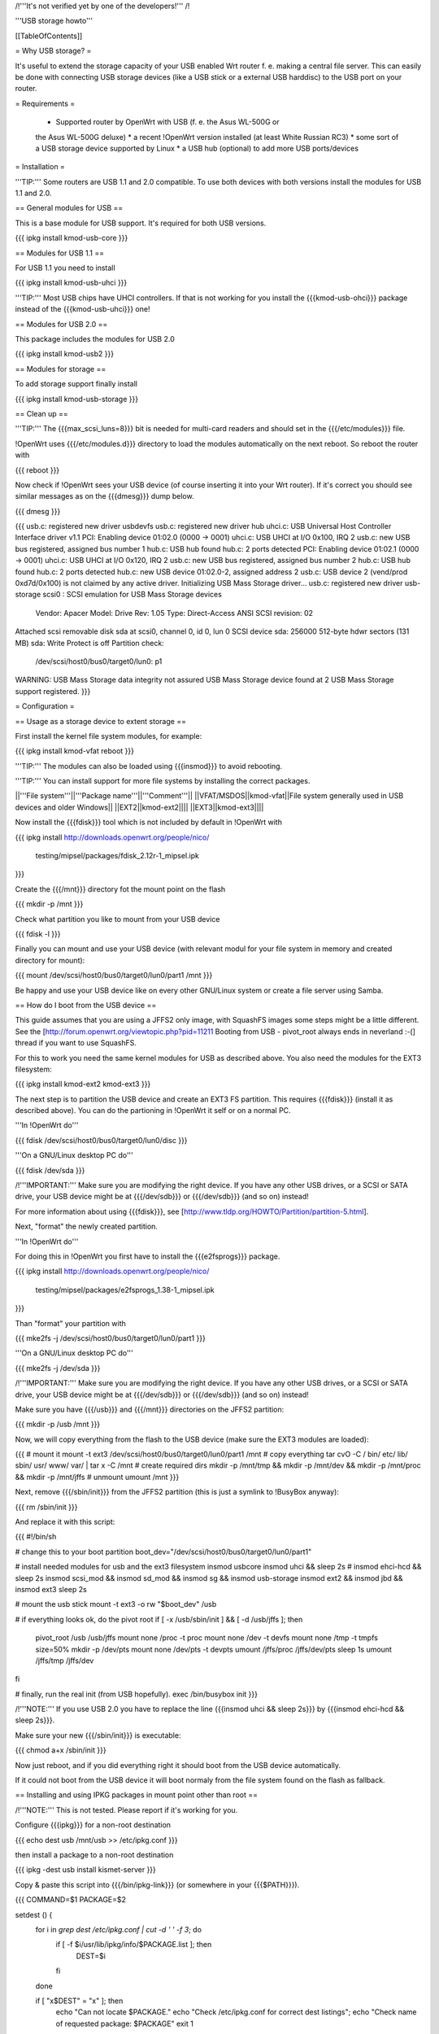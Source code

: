 /!\ '''It's not verified yet by one of the developers!''' /!\


'''USB storage howto'''


[[TableOfContents]]


= Why USB storage? =

It's useful to extend the storage capacity of your USB enabled Wrt
router f. e. making a central file server. This can easily be done
with connecting USB storage devices (like a USB stick or a external
USB harddisc) to the USB port on your router.


= Requirements =

 * Supported router by OpenWrt with USB (f. e. the Asus WL-500G or
 the Asus WL-500G deluxe)
 * a recent !OpenWrt version installed (at least White Russian RC3)
 * some sort of a USB storage device supported by Linux
 * a USB hub (optional) to add more USB ports/devices


= Installation =

'''TIP:''' Some routers are USB 1.1 and 2.0 compatible. To use both
devices with both versions install the modules for USB 1.1 and 2.0.


== General modules for USB ==

This is a base module for USB support. It's required for both USB
versions.

{{{
ipkg install kmod-usb-core
}}}


== Modules for USB 1.1 ==

For USB 1.1 you need to install

{{{
ipkg install kmod-usb-uhci
}}}

'''TIP:''' Most USB chips have UHCI controllers. If that is not
working for you install the {{{kmod-usb-ohci}}} package instead of
the {{{kmod-usb-uhci}}} one!


== Modules for USB 2.0 ==

This package includes the modules for USB 2.0

{{{
ipkg install kmod-usb2
}}}


== Modules for storage ==

To add storage support finally install

{{{
ipkg install kmod-usb-storage
}}}


== Clean up ==

'''TIP:''' The {{{max_scsi_luns=8}}} bit is needed for multi-card
readers and should set in the {{{/etc/modules}}} file.

!OpenWrt uses {{{/etc/modules.d}}} directory to load the modules
automatically on the next reboot. So reboot the router with

{{{
reboot
}}}

Now check if !OpenWrt sees your USB device (of course inserting it
into your Wrt router). If it's correct you should see similar messages
as on the {{{dmesg}}} dump below.

{{{
dmesg
}}}

{{{
usb.c: registered new driver usbdevfs
usb.c: registered new driver hub
uhci.c: USB Universal Host Controller Interface driver v1.1
PCI: Enabling device 01:02.0 (0000 -> 0001)
uhci.c: USB UHCI at I/O 0x100, IRQ 2
usb.c: new USB bus registered, assigned bus number 1
hub.c: USB hub found
hub.c: 2 ports detected
PCI: Enabling device 01:02.1 (0000 -> 0001)
uhci.c: USB UHCI at I/O 0x120, IRQ 2
usb.c: new USB bus registered, assigned bus number 2
hub.c: USB hub found
hub.c: 2 ports detected
hub.c: new USB device 01:02.0-2, assigned address 2
usb.c: USB device 2 (vend/prod 0xd7d/0x100) is not claimed by any active driver.
Initializing USB Mass Storage driver...
usb.c: registered new driver usb-storage
scsi0 : SCSI emulation for USB Mass Storage devices
  Vendor: Apacer    Model: Drive             Rev: 1.05
  Type:   Direct-Access                      ANSI SCSI revision: 02
Attached scsi removable disk sda at scsi0, channel 0, id 0, lun 0
SCSI device sda: 256000 512-byte hdwr sectors (131 MB)
sda: Write Protect is off
Partition check:
 /dev/scsi/host0/bus0/target0/lun0: p1
WARNING: USB Mass Storage data integrity not assured
USB Mass Storage device found at 2
USB Mass Storage support registered.
}}}


= Configuration =

== Usage as a storage device to extent storage ==

First install the kernel file system modules, for example:

{{{
ipkg install kmod-vfat
reboot
}}}

'''TIP:''' The modules can also be loaded using {{{insmod}}} to avoid
rebooting.

'''TIP:''' You can install support for more file systems by installing
the correct packages.

||'''File system'''||'''Package name'''||'''Comment'''||
||VFAT/MSDOS||kmod-vfat||File system generally used in USB devices and older Windows||
||EXT2||kmod-ext2||||
||EXT3||kmod-ext3||||

Now install the {{{fdisk}}} tool which is not included by default in
!OpenWrt with

{{{
ipkg install http://downloads.openwrt.org/people/nico/ \
        testing/mipsel/packages/fdisk_2.12r-1_mipsel.ipk
}}}

Create the {{{/mnt}}} directory fot the mount point on the flash

{{{
mkdir -p /mnt
}}}

Check what partition you like to mount from your USB device

{{{
fdisk -l
}}}

Finally you can mount and use your USB device (with relevant modul for
your file system in memory and created directory for mount):

{{{
mount /dev/scsi/host0/bus0/target0/lun0/part1 /mnt
}}}

Be happy and use your USB device like on every other GNU/Linux
system or create a file server using Samba.


== How do I boot from the USB device ==

This guide assumes that you are using a JFFS2 only image, with SquashFS
images some steps might be a little different. See the
[http://forum.openwrt.org/viewtopic.php?pid=11211 Booting from USB - pivot_root always ends in neverland :-(]
thread if you want to use SquashFS.

For this to work you need the same kernel modules for USB as described
above. You also need the modules for the EXT3 filesystem:

{{{
ipkg install kmod-ext2 kmod-ext3
}}}

The next step is to partition the USB device and create an EXT3 FS
partition. This requires {{{fdisk}}} (install it as described above).
You can do the partioning in !OpenWrt it self or on a normal PC.

'''In !OpenWrt do'''

{{{
fdisk /dev/scsi/host0/bus0/target0/lun0/disc
}}}

'''On a GNU/Linux desktop PC do'''

{{{
fdisk /dev/sda
}}}

/!\ '''IMPORTANT:''' Make sure you are modifying the right device. If
you have any other USB drives, or a SCSI or SATA drive, your USB device
might be at {{{/dev/sdb}}} or {{{/dev/sdb}}} (and so on) instead!

For more information about using {{{fdisk}}}, see
[http://www.tldp.org/HOWTO/Partition/partition-5.html].

Next, "format" the newly created partition.

'''In !OpenWrt do'''

For doing this in !OpenWrt you first have to install the
{{{e2fsprogs}}} package.

{{{
ipkg install http://downloads.openwrt.org/people/nico/ \
        testing/mipsel/packages/e2fsprogs_1.38-1_mipsel.ipk
}}}

Than "format" your partition with

{{{
mke2fs -j /dev/scsi/host0/bus0/target0/lun0/part1
}}}

'''On a GNU/Linux desktop PC do'''

{{{
mke2fs -j /dev/sda
}}}

/!\ '''IMPORTANT:''' Make sure you are modifying the right device. If
you have any other USB drives, or a SCSI or SATA drive, your USB device
might be at {{{/dev/sdb}}} or {{{/dev/sdb}}} (and so on) instead!

Make sure you have {{{/usb}}} and {{{/mnt}}} directories on the JFFS2
partition:

{{{
mkdir -p /usb /mnt
}}}

Now, we will copy everything from the flash to the USB device (make sure
the EXT3 modules are loaded):

{{{
# mount it
mount -t ext3 /dev/scsi/host0/bus0/target0/lun0/part1 /mnt
# copy everything
tar cvO -C / bin/ etc/ lib/ sbin/ usr/ www/ var/ | tar x -C /mnt
# create required dirs
mkdir -p /mnt/tmp && mkdir -p /mnt/dev && mkdir -p /mnt/proc && mkdir -p /mnt/jffs
# unmount
umount /mnt
}}}

Next, remove {{{/sbin/init}}} from the JFFS2 partition (this is just
a symlink to !BusyBox anyway):

{{{
rm /sbin/init
}}}

And replace it with this script:

{{{
#!/bin/sh

# change this to your boot partition
boot_dev="/dev/scsi/host0/bus0/target0/lun0/part1"

# install needed modules for usb and the ext3 filesystem
insmod usbcore
insmod uhci && sleep 2s
# insmod ehci-hcd && sleep 2s
insmod scsi_mod && insmod sd_mod && insmod sg && insmod usb-storage
insmod ext2 && insmod jbd && insmod ext3
sleep 2s

# mount the usb stick
mount -t ext3 -o rw "$boot_dev" /usb

# if everything looks ok, do the pivot root
if [ -x /usb/sbin/init ] && [ -d /usb/jffs ]; then
 pivot_root /usb /usb/jffs
 mount none /proc -t proc
 mount none /dev -t devfs
 mount none /tmp -t tmpfs size=50%
 mkdir -p /dev/pts
 mount none /dev/pts -t devpts
 umount /jffs/proc /jffs/dev/pts
 sleep 1s
 umount /jffs/tmp /jffs/dev
fi

# finally, run the real init (from USB hopefully).
exec /bin/busybox init
}}}

/!\ '''NOTE:''' If you use USB 2.0 you have to replace the line
{{{insmod uhci && sleep 2s}}} by {{{insmod ehci-hcd && sleep 2s}}}.

Make sure your new {{{/sbin/init}}} is executable:

{{{
chmod a+x /sbin/init
}}}

Now just reboot, and if you did everything right it should boot from
the USB device automatically.

If it could not boot from the USB device it will boot normaly from
the file system found on the flash as fallback.


== Installing and using IPKG packages in mount point other than root ==

/!\ '''NOTE:''' This is not tested. Please report if it's working for
you.

Configure {{{ipkg}}} for a non-root destination

{{{
echo dest usb /mnt/usb >> /etc/ipkg.conf
}}}

then install a package to a non-root destination

{{{
ipkg -dest usb install kismet-server
}}}

Copy & paste this script into {{{/bin/ipkg-link}}} (or somewhere in
your {{{$PATH}}}).

{{{
COMMAND=$1
PACKAGE=$2

setdest () {
        for i in `grep dest /etc/ipkg.conf | cut -d ' ' -f 3`; do
                if [ -f $i/usr/lib/ipkg/info/$PACKAGE.list ]; then
                        DEST=$i
                fi
        done

        if [ "x$DEST" = "x" ]; then
                echo "Can not locate $PACKAGE."
                echo "Check /etc/ipkg.conf for correct dest listings";
                echo "Check name of requested package: $PACKAGE"
                exit 1
        fi

}

addlinks () {
        setdest;

        cat $DEST/usr/lib/ipkg/info/$PACKAGE.list | while read LINE; do
                SRC=$LINE
                DST=`echo $SRC | sed "s|$DEST||"`
                DSTNAME=`basename $DST`
                DSTDIR=`echo $DST | sed "s|$DSTNAME\$||"`
                test -f "$SRC"
                if [ $? = 0 ]; then
                        test -e "$DST"
                        if [ $? = 1 ]; then
                                mkdir -p $DSTDIR
                                ln -sf $SRC $DST
                        else
                                echo "Not linking $SRC to $DST"
                                echo "$DST Already exists"
                        fi
                else
                        test -d "$SRC"
                        if [ $? = 0 ]; then
                                test -e $DST
                                if [ $? = 1 ]; then
                                        mkdir -p $DST
                                else
                                        echo "directory already exists"
                                fi
                        else
                                echo "Source directory $SRC does not exist"
                        fi
                fi
        done

}

removelinks () {
        setdest;

        cat $DEST/usr/lib/ipkg/info/$PACKAGE.list | while read LINE; do
                SRC=$LINE
                DST=`echo $LINE | sed "s|$DEST||"`
                DSTNAME=`basename $DST`
                DSTDIR=`echo $DST | sed "s|$DSTNAME\$||"`
                test -f $DST
                if [ $? = 0 ]; then
                        rm -f $DST
                        test -d $DSTDIR && rmdir $DSTDIR 2>/dev/null
                else
                        test -d $DST
                        if [ $? = 0 ]; then
                                rmdir $DST
                        else
                                echo "$DST does not exist"
                        fi
                fi
        done

}

mountdest () {
        test -d $PACKAGE
        if [ $? = 1 ]; then
                echo "Mount point does not exist"
                exit 1
        fi

        for i in $PACKAGE/usr/lib/ipkg/info/*.list; do
                $0 add `basename $i .list`
        done
}

umountdest () {
        test -d $PACKAGE
        if [ $? = 1 ]; then
                echo "Mount point does not exist"
                exit 1
        fi

        for i in $PACKAGE/usr/lib/ipkg/info/*.list; do
                $0 remove `basename $i .list`
        done
}

case "$COMMAND" in
  add)
        addlinks
  ;;

  remove)
        removelinks
  ;;

  mount)
        mountdest
  ;;

  umount)
        umountdest
  ;;

  *)
        echo "Usage: $0 <cmd> <target>"
        echo "       Commands: add, remove, mount, umount"
        echo "       Targets: <package>, <mount point>"
        echo "Example:  $0 add kismet-server"
        echo "Example:  $0 remove kismet-server"
        echo "Example:  $0 mount /mnt/usb"
        echo "Example:  $0 umount /mnt/usb"
        exit 1
        ;;

esac

exit 0
}}}

Send questions/bugs on this script to mbarclay@openfbo.com (Matt Barclay).

Make sure the {{{/bin/ipkg-link}}} script is executable:

{{{
chmod a+x /bin/ipkg-link
}}}

Examples howto use the script:

Link a single package to root:

{{{
ipkg-link add kismet-server
}}}

Link all packages on a mount point to root:

{{{
ipkg-link mount /mnt/usb
}}}

Remove symlinks:

{{{
ipkg-link remove kismet-server
}}}

Remove all symlinks for all packages:

{{{
ipkg-link umount /mnt/usb
}}}


= Links =

 * Linux USB
 [[BR]]- http://www.linux-usb.org/

 * Linux USB device support
 [[BR]]- http://www.linux-usb.org/devices.html
